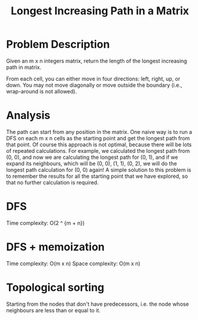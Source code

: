 #+title: Longest Increasing Path in a Matrix

* Problem Description
  Given an m x n integers matrix, return the length of the longest increasing path in matrix.

  From each cell, you can either move in four directions: left, right, up, or down. You may not move diagonally or move outside the boundary (i.e., wrap-around
  is not allowed).

* Analysis

  The path can start from any position in the matrix. One naive way is to run a DFS on each m x n cells as the starting point and get the longest path from that
  point. Of course this approach is not optimal, because there will be lots of repeated calculations. For example, we calculated the longest path from (0, 0),
  and now we are calculating the longest path for (0, 1), and if we expand its neighbours, which will be (0, 0), (1, 1), (0, 2), we will do the longest path
  calculation for (0, 0) again! A simple solution to this problem is to remember the results for all the starting point that we have explored, so that no
  further calculation is required.

* DFS

  Time complexity: O(2 ^ {m + n})

* DFS + memoization

  Time complexity: O(m x n)
  Space complexity: O(m x n)

  
* Topological sorting

  Starting from the nodes that don't have predecessors, i.e. the node whose neighbours are less than or equal to it.
